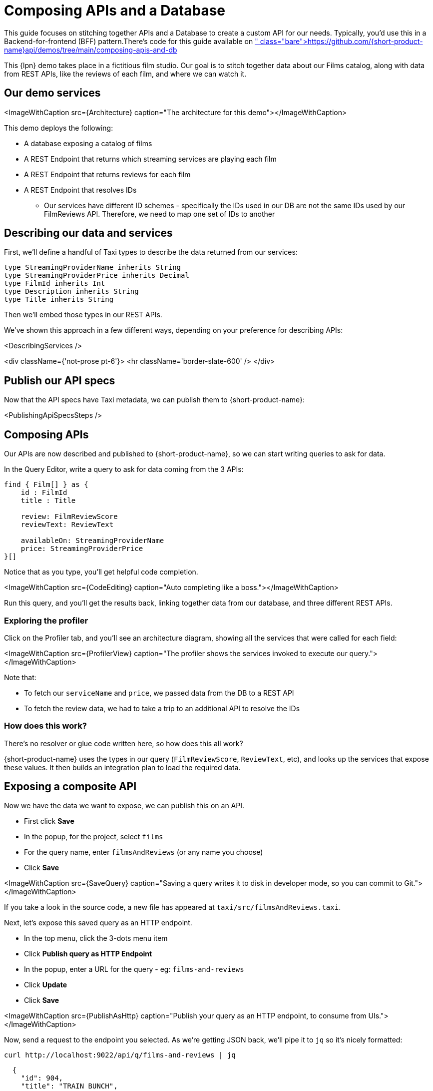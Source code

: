 = Composing APIs and a Database

This guide focuses on stitching together APIs and a Database to create a custom API for our needs. Typically, you'd use this in a Backend-for-frontend (BFF) pattern.+++<Callout type="note" title="Get the source...">+++There's code for this guide available on https://github.com/{short-product-name}api/demos/tree/main/composing-apis-and-db[Github]+++</Callout>+++

This {lpn} demo takes place in a fictitious film studio. Our goal is to stitch together data about our Films catalog, along with data from REST APIs, like the reviews of each film, and where we can watch it.

== Our demo services

<ImageWithCaption src=\{Architecture} caption="The architecture for this demo"></ImageWithCaption>

This demo deploys the following:

* A database exposing a catalog of films
* A REST Endpoint that returns which streaming services are playing each film
* A REST Endpoint that returns reviews for each film
* A REST Endpoint that resolves IDs
 ** Our services have different ID schemes - specifically the IDs used in our DB are not the same IDs used by our FilmReviews API. Therefore, we need to map one set of IDs to another

== Describing our data and services

First, we'll define a handful of Taxi types to describe the data returned from our services:

```taxi films.taxi
type StreamingProviderName inherits String
type StreamingProviderPrice inherits Decimal
type FilmId inherits Int
type Description inherits String
type Title inherits String
```

Then we'll embed those types in our REST APIs.

We've shown this approach in a few different ways, depending on your preference for describing APIs:

<DescribingServices />

<div className={'not-prose pt-6'}>
  <hr className='border-slate-600' />
</div>

## Publish our API specs
Now that the API specs have Taxi metadata, we can publish them to {short-product-name}:

<PublishingApiSpecsSteps />

## Composing APIs
Our APIs are now described and published to {short-product-name}, so we can start writing queries to ask for data.

In the Query Editor, write a query to ask for data coming from the 3 APIs:

```taxi
find { Film[] } as {
    id : FilmId
    title : Title

    review: FilmReviewScore
    reviewText: ReviewText

    availableOn: StreamingProviderName
    price: StreamingProviderPrice
}[]
```

Notice that as you type, you'll get helpful code completion.

<ImageWithCaption src=\{CodeEditing} caption="Auto completing like a boss."></ImageWithCaption>

Run this query, and you'll get the results back, linking together data from our database, and three different REST APIs.

=== Exploring the profiler

Click on the Profiler tab, and you'll see an architecture diagram, showing all
the services that were called for each field:

<ImageWithCaption src=\{ProfilerView} caption="The profiler shows the services invoked to execute our query."></ImageWithCaption>

Note that:

* To fetch our `serviceName` and `price`, we passed data from the DB to a REST API
* To fetch the review data, we had to take a trip to an additional API to resolve the IDs

=== How does this work?

There's no resolver or glue code written here, so how does this all work?

{short-product-name} uses the types in our query (`FilmReviewScore`, `ReviewText`, etc), and looks up
the services that expose these values. It then builds an integration plan to load the required
data.

== Exposing a composite API

Now we have the data we want to expose, we can publish this on an API.

* First click *Save*
* In the popup, for the project, select `films`
* For the query name, enter `filmsAndReviews` (or any name you choose)
* Click *Save*

<ImageWithCaption src=\{SaveQuery} caption="Saving a query writes it to disk in developer mode, so you can commit to Git."></ImageWithCaption>

If you take a look in the source code, a new file has appeared at `taxi/src/filmsAndReviews.taxi`.

Next, let's expose this saved query as an HTTP endpoint.

* In the top menu, click the 3-dots menu item
* Click *Publish query as HTTP Endpoint*
* In the popup, enter a URL for the query - eg: `films-and-reviews`
* Click *Update*
* Click *Save*

<ImageWithCaption src=\{PublishAsHttp} caption="Publish your query as an HTTP endpoint, to consume from UIs."></ImageWithCaption>

Now, send a request to the endpoint you selected. As we're getting JSON back, we'll pipe it to `jq` so it's nicely formatted:

[,bash]
----
curl http://localhost:9022/api/q/films-and-reviews | jq
----

[,json]
----
  {
    "id": 904,
    "title": "TRAIN BUNCH",
    "review": 4.6,
    "reviewText": "This is not one of those awful dark, depressing films about an impending genetic apocalypse, although it could have easily been turned into that with a few minor tweaks. This is an entertaining romp, loaded with action, nostalgia and special effects.",
    "availableOn": "Netflix",
    "price": 9.99
  },
  {
    "id": 905,
    "title": "TRAINSPOTTING STRANGERS",
    "review": 3.9,
    "reviewText": "For a while it seems it wants to be the franchise’s ‘Mission: Impossible.’ Instead, it’s the anti–‘Top Gun: Maverick’.My co-worker Ali has one of these. He says it looks towering.",
    "availableOn": "Now TV",
    "price": 13.99
  },
----

<ImageWithCaption src=\{CliQuery} caption="Curly."></ImageWithCaption>
